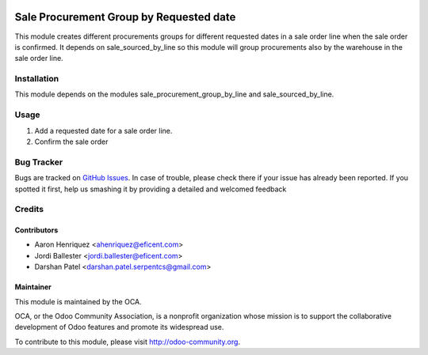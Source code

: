 .. image:: https://img.shields.io/badge/licence-AGPL--3-blue.svg
   :alt: License: AGPL-3

========================================
Sale Procurement Group by Requested date
========================================

This module creates different procurements groups for different requested
dates in a sale order line when the sale order is confirmed.
It depends on sale_sourced_by_line so this module will group procurements 
also by the warehouse in the sale order line.

Installation
============

This module depends on the modules sale_procurement_group_by_line and
sale_sourced_by_line.


Usage
=====

#. Add a requested date for a sale order line.
#. Confirm the sale order

.. image:: https://odoo-community.org/website/image/ir.attachment/5784_f2813bd/datas
   :alt: Try me on Runbot
   :target: https://runbot.odoo-community.org/runbot/167/9.0


Bug Tracker
===========

Bugs are tracked on `GitHub Issues <https://github.com/OCA/sale-workflow/issues>`_.
In case of trouble, please check there if your issue has already been reported.
If you spotted it first, help us smashing it by providing a detailed and welcomed feedback

Credits
=======

Contributors
------------

* Aaron Henriquez <ahenriquez@eficent.com>
* Jordi Ballester <jordi.ballester@eficent.com>
* Darshan Patel <darshan.patel.serpentcs@gmail.com>

Maintainer
----------

.. image:: http://odoo-community.org/logo.png
   :alt: Odoo Community Association
   :target: http://odoo-community.org

This module is maintained by the OCA.

OCA, or the Odoo Community Association, is a nonprofit organization whose
mission is to support the collaborative development of Odoo features and
promote its widespread use.

To contribute to this module, please visit http://odoo-community.org.
